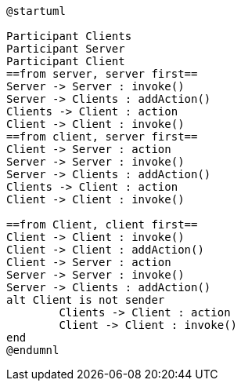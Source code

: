 [plantuml, sequance-diagram, svg]
----
@startuml

Participant Clients
Participant Server
Participant Client
==from server, server first==
Server -> Server : invoke()
Server -> Clients : addAction()
Clients -> Client : action
Client -> Client : invoke()
==from client, server first==
Client -> Server : action
Server -> Server : invoke()
Server -> Clients : addAction()
Clients -> Client : action
Client -> Client : invoke()

==from Client, client first==
Client -> Client : invoke()
Client -> Client : addAction()
Client -> Server : action
Server -> Server : invoke()
Server -> Clients : addAction()
alt Client is not sender
	Clients -> Client : action
	Client -> Client : invoke()
end
@endumnl
----